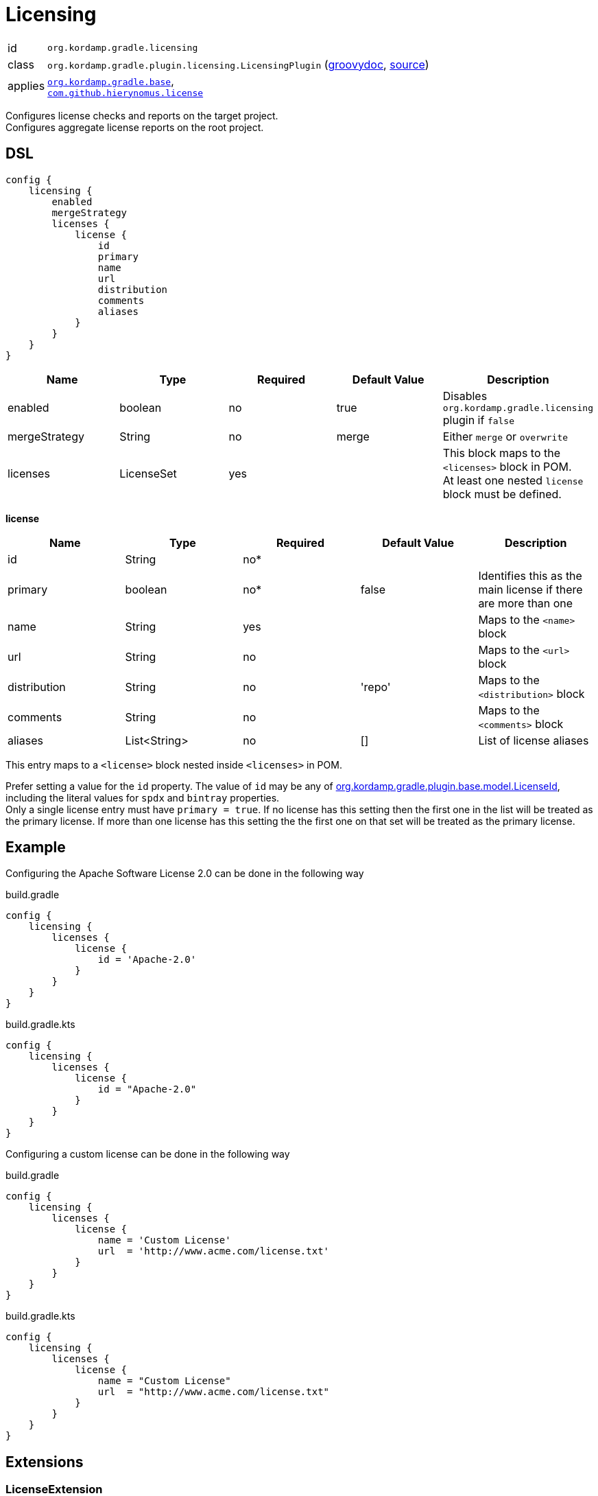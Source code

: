 
[[_org_kordamp_gradle_licensing]]
= Licensing

[horizontal]
id:: `org.kordamp.gradle.licensing`
class:: `org.kordamp.gradle.plugin.licensing.LicensingPlugin`
    (link:api/org/kordamp/gradle/plugin/licensing/LicensingPlugin.html[groovydoc],
     link:api-html/org/kordamp/gradle/plugin/licensing/LicensingPlugin.html[source])
applies:: `<<_org_kordamp_gradle_base,org.kordamp.gradle.base>>`, +
`link:https://github.com/hierynomus/license-gradle-plugin[com.github.hierynomus.license]`

Configures license checks and reports on the target project. +
Configures aggregate license reports on the root project.

[[_org_kordamp_gradle_licensing_dsl]]
== DSL

[source,groovy]
----
config {
    licensing {
        enabled
        mergeStrategy
        licenses {
            license {
                id
                primary
                name
                url
                distribution
                comments
                aliases
            }
        }
    }
}
----

[options="header", cols="5*"]
|===
| Name          | Type       | Required | Default Value | Description
| enabled       | boolean    | no       | true          | Disables `org.kordamp.gradle.licensing` plugin if `false`
| mergeStrategy | String     | no       | merge         | Either `merge` or `overwrite`
| licenses      | LicenseSet | yes      |               | This block maps to the `<licenses>` block in POM. +
                                                          At least one nested `license` block must be defined.
|===

[[_licensing_licenses_license]]
*license*

[options="header", cols="5*"]
|===
| Name         | Type         | Required | Default Value | Description
| id           | String       | no*      |               |
| primary      | boolean      | no*      | false         | Identifies this as the main license if there are more than one
| name         | String       | yes      |               | Maps to the `<name>` block
| url          | String       | no       |               | Maps to the `<url>` block
| distribution | String       | no       | 'repo'        | Maps to the `<distribution>` block
| comments     | String       | no       |               | Maps to the `<comments>` block
| aliases      | List<String> | no       | []            | List of license aliases
|===

This entry maps to a `<license>` block nested inside `<licenses>` in POM.

Prefer setting a value for the `id` property. The value of `id` may be any of
link:api-html/org/kordamp/gradle/plugin/base/model/LicenseId.html[org.kordamp.gradle.plugin.base.model.LicenseId], including
the literal values for `spdx` and `bintray` properties. +
Only a single license entry must have `primary = true`. If no license has this setting then the first one in the
list will be treated as the primary license. If more than one license has this setting the the first one on that set will
be treated as the primary license.

[[_org_kordamp_gradle_license_example]]
== Example

Configuring the Apache Software License 2.0 can be done in the following way

[source,groovy,indent=0,subs="verbatim,attributes",role="primary"]
.build.gradle
----
config {
    licensing {
        licenses {
            license {
                id = 'Apache-2.0'
            }
        }
    }
}
----

[source,kotlin,indent=0,subs="verbatim,attributes",role="secondary"]
.build.gradle.kts
----
config {
    licensing {
        licenses {
            license {
                id = "Apache-2.0"
            }
        }
    }
}
----

Configuring a custom license can be done in the following way

[source,groovy,indent=0,subs="verbatim,attributes",role="primary"]
.build.gradle
----
config {
    licensing {
        licenses {
            license {
                name = 'Custom License'
                url  = 'http://www.acme.com/license.txt'
            }
        }
    }
}
----

[source,kotlin,indent=0,subs="verbatim,attributes",role="secondary"]
.build.gradle.kts
----
config {
    licensing {
        licenses {
            license {
                name = "Custom License"
                url  = "http://www.acme.com/license.txt"
            }
        }
    }
}
----

[[_org_kordamp_gradle_licensing_extensions]]
== Extensions

[[_extension_license]]
=== LicenseExtension

This extension is added by the `com.github.hierynomus.license` plugin, enhanced with the following data

[horizontal]
header:: project.rootProject.file('gradle/LICENSE_HEADER')
strictCheck::true
mapping.java:: 'SLASHSTAR_STYLE'
mapping.groovy:: 'SLASHSTAR_STYLE'
mapping.kt:: 'SLASHSTAR_STYLE'
mapping.scala:: 'SLASHSTAR_STYLE'

The following extra properties become available to license templates

[horizontal]
project:: project.name
projectName:: config.info.name
copyrightYear:: config.info.copyrightYear
author:: config.info.resolveAuthors().join(', ')
license:: primaryLicense.id?.spdx()

The following exclusions patterns are added by default: '**/*.png', 'META-INF/services/*'.

[[_extension_download_licenses]]
=== DownloadLicensesExtension

This extension is added by the `com.github.hierynomus.license` plugin, enhanced with the following license
aliases:

The Apache Software License, Version 2.0:: The Apache Software License, Version 2.0, The Apache Software License, version 2.0,
Apache Software License - Version 2.0, Apache Software License - version 2.0, the Apache License, ASL Version 2.0,
The Apache License, Version 2.0, The Apache License Version 2.0, Apache License, Version 2.0, Apache License, version 2.0,
Apache License Version 2.0, Apache License version 2.0, The Apache License 2.0, Apache 2.0 License, Apache License 2.0,
Apache 2.0, Apache-2.0, Apache 2
Eclipse Public License v1.0:: Eclipse Public License - Version 1.0, Eclipse Public License v1.0, Eclipse Public License 1.0,
Eclipse Public License, EPL v1.0, EPL 1.0, EPL-1.0
Eclipse Public License v2.0:: Eclipse Public License v2.0, Eclipse Public License 2.0, EPL v2.0, EPL 2.0, EPL-2.0
GNU Lesser General Public License v2.1 or later:: GNU Library General Public License v2.1 or later,
GNU Lesser General Public License v2.1 or later, GNU Lesser General Public License, Version 2.1, LGPL 2.1, LGPL-2.1
MIT License:: The MIT License, The MIT license, MIT License, MIT license, MIT
BSD 2-Clause FreeBSD License:: BSD 2-Clause FreeBSD License, The BSD License, The BSD license
BSD 3-Clause "New" or "Revised" License:: BSD 3-Clause "New" or "Revised" License, 3-Clause BSD License, 3-Clause BSD license,
Revised BSD License, Revised BSD license, BSD Revised License, BSD Revised license, New BSD License, New BSD license,
BSD New License, BSD New license, BSD 3-Clause, BSD 3-clause

[[_org_kordamp_gradle_licensing_tasks]]
== Tasks

[[_task_aggregate_license_report]]
=== AggregateLicenseReport

Generates an aggregate license report. +
This task is added to the root project.

[horizontal]
Name:: aggregateLicenseReport
Type:: `org.kordamp.gradle.plugin.licensing.AggregateLicenseReportTask`

.Properties
[horizontal]
outputDir:: `${rootProject.reporting.baseDir.path}/license`

[[task_license_format_gradle]]
=== LicenseFormatGradle

Formats all Gradle build files (Groovy/Kotlin).

[horizontal]
Name:: licenseFormatGradle
Type:: `com.hierynomus.gradle.license.tasks.LicenseCheck`

[[task_license_gradle]]
=== LicenseGradle

Checks the license header of all Gradle build files (Groovy/Kotlin).

[horizontal]
Name:: licenseFormatGradle
Type:: `com.hierynomus.gradle.license.tasks.LicenseFormat`

